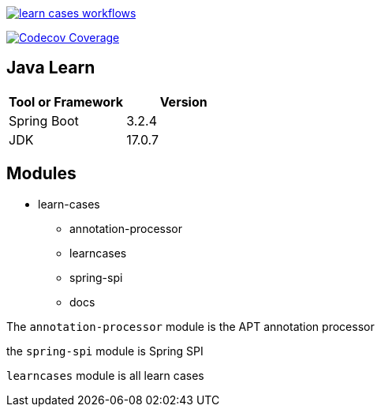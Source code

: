image::https://github.com/Halcyon666/learn-cases/actions/workflows/gradle.yml/badge.svg[learn cases workflows,link=https://github.com/Halcyon666/learn-cases/actions/workflows/gradle.yml]

image:https://codecov.io/gh/Halcyon666/learn-cases/branch/main/graph/badge.svg?token=3J6PSD42B4[Codecov Coverage,link=https://codecov.io/gh/Halcyon666/learn-cases]

== Java Learn

[cols="1,1",options="header"]
|===
| Tool or Framework | Version
| Spring Boot       | 3.2.4
| JDK               | 17.0.7
|===

== Modules

- learn-cases
* annotation-processor
* learncases
* spring-spi
* docs

The `annotation-processor` module is the APT annotation processor

the `spring-spi` module is Spring SPI

`learncases` module is all learn cases
